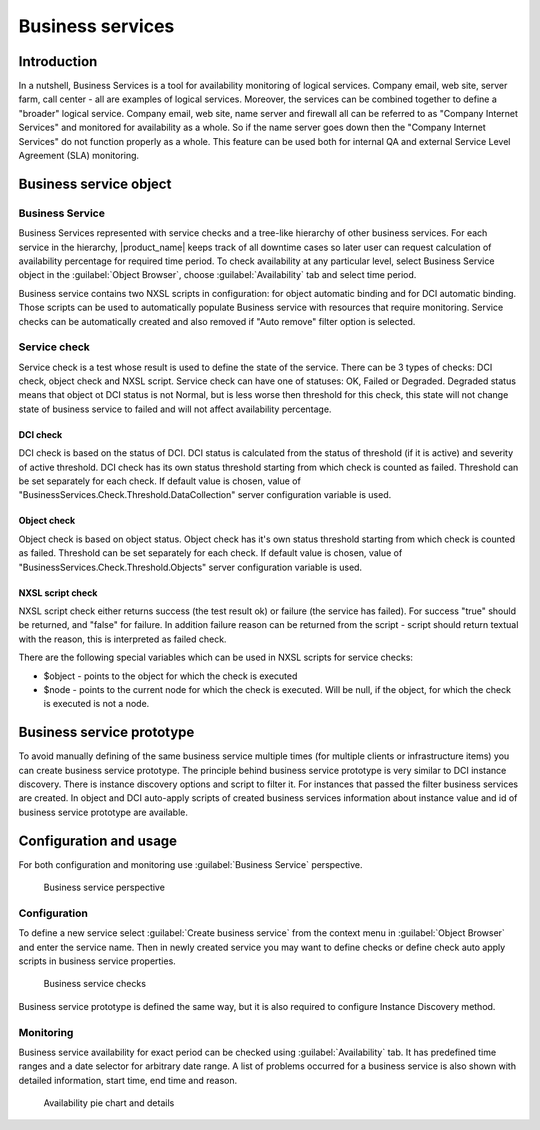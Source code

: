.. _sla:


#################
Business services
#################

Introduction
============

In a nutshell, Business Services is a tool for availability monitoring of
logical services. Company email, web site, server farm, call center - all are
examples of logical services. Moreover, the services can be combined together to
define a "broader" logical service. Company email, web site, name server and
firewall all can be referred to as "Company Internet Services" and monitored for
availability as a whole. So if the name server goes down then the "Company
Internet Services" do not function properly as a whole. This feature can be used
both for internal QA and external Service Level Agreement (SLA) monitoring.


Business service object
=======================

Business Service
----------------

Business Services represented with service checks and a tree-like hierarchy of 
other business services. For each service in the hierarchy, |product_name| keeps 
track of all downtime cases so later user can request calculation of availability 
percentage for required time period. To check availability at any particular level, 
select Business Service object in the :guilabel:`Object Browser`, choose 
:guilabel:`Availability` tab and select time period.

Business service contains two NXSL scripts in configuration: for object automatic 
binding and for DCI automatic binding. Those scripts can be used to automatically 
populate Business service with resources that require monitoring. Service checks 
can be automatically created and also removed if "Auto remove" filter option is
selected.

Service check
-------------

Service check is a test whose result is used to define the state of the service.
There can be 3 types of checks: DCI check, object check and NXSL script. Service
check can have one of statuses: OK, Failed or Degraded. Degraded status means
that object ot DCI status is not Normal, but is less worse then threshold for
this check, this state will not change state of business service to failed and
will not affect availability percentage. 

DCI check
~~~~~~~~~

DCI check is based on the status of DCI. DCI status is calculated from the
status of threshold (if it is active) and severity of active threshold. DCI
check has its own status threshold starting from which check is counted as
failed. Threshold can be set separately for each check. If default value is
chosen, value of "BusinessServices.Check.Threshold.DataCollection" server
configuration variable is used. 

Object check
~~~~~~~~~~~~

Object check is based on object status. Object check has it's own status
threshold starting from which check is counted as failed. Threshold can be set
separately for each check. If default value is chosen, value of
"BusinessServices.Check.Threshold.Objects" server configuration variable is
used.

NXSL script check 
~~~~~~~~~~~~~~~~~

NXSL script check either returns success (the test result ok) or failure (the
service has failed). For success "true" should be returned, and "false" for
failure. In addition failure reason can be returned from the script - script
should return textual with the reason, this is interpreted as failed check. 

There are the following special variables which can be used in NXSL scripts for
service checks:

- $object - points to the object for which the check is executed
- $node - points to the current node for which the check is executed. Will be
  null, if the object, for which the check is executed is not a node. 


Business service prototype
==========================

To avoid manually defining of the same business service multiple times (for
multiple clients or infrastructure items) you can create business service
prototype. The principle behind business service prototype is very similar to
DCI instance discovery. There is instance discovery options and script to filter
it. For instances that passed the filter business services are created. In
object and DCI auto-apply scripts of created business services information about
instance value and id of business service prototype are available. 


Configuration and usage
=======================

For both configuration and monitoring use :guilabel:`Business Service`
perspective.

.. figure:: _images/Business_Services_Perspective.png

   Business service perspective


Configuration
-------------

To define a new service select :guilabel:`Create business service` from the
context menu in :guilabel:`Object Browser` and enter the service name. Then
in newly created service you may want to define checks or define check auto 
apply scripts in business service properties. 


.. figure:: _images/Business_Services_Checks.png

   Business service checks

Business service prototype is defined the same way, but it is also required to
configure Instance Discovery method. 

Monitoring
----------

Business service availability for exact period can be checked using
:guilabel:`Availability` tab. It has predefined time ranges and a date selector
for arbitrary date range. A list of problems occurred for a business service is
also shown with detailed information, start time, end time and reason.

.. figure:: _images/Business_Services_Availability.png

   Availability pie chart and details
